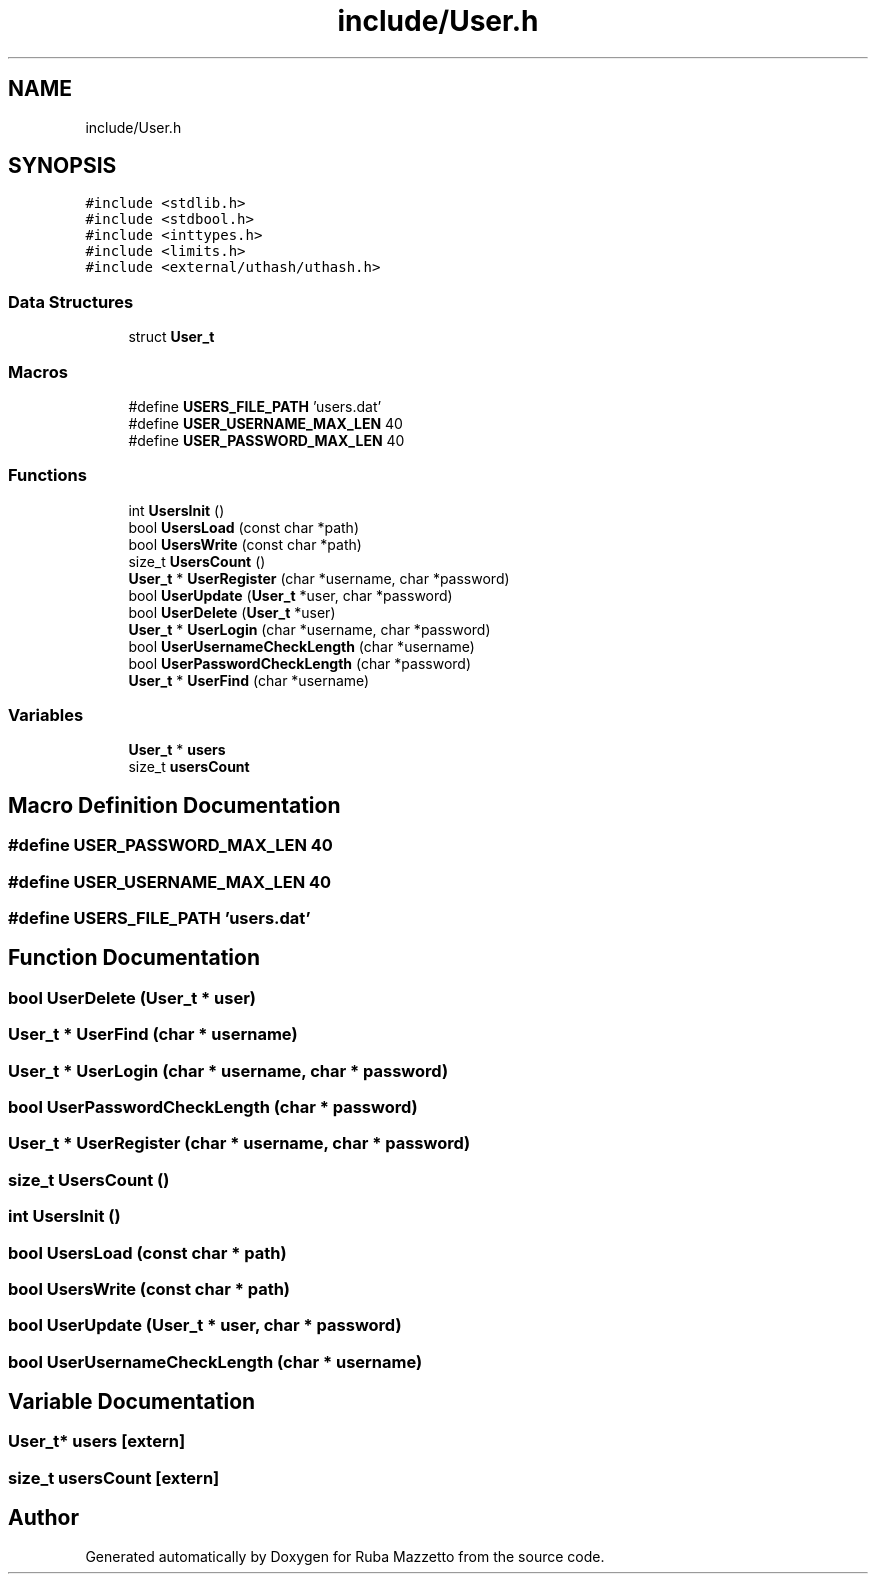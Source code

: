 .TH "include/User.h" 3 "Tue May 10 2022" "Ruba Mazzetto" \" -*- nroff -*-
.ad l
.nh
.SH NAME
include/User.h
.SH SYNOPSIS
.br
.PP
\fC#include <stdlib\&.h>\fP
.br
\fC#include <stdbool\&.h>\fP
.br
\fC#include <inttypes\&.h>\fP
.br
\fC#include <limits\&.h>\fP
.br
\fC#include <external/uthash/uthash\&.h>\fP
.br

.SS "Data Structures"

.in +1c
.ti -1c
.RI "struct \fBUser_t\fP"
.br
.in -1c
.SS "Macros"

.in +1c
.ti -1c
.RI "#define \fBUSERS_FILE_PATH\fP   'users\&.dat'"
.br
.ti -1c
.RI "#define \fBUSER_USERNAME_MAX_LEN\fP   40"
.br
.ti -1c
.RI "#define \fBUSER_PASSWORD_MAX_LEN\fP   40"
.br
.in -1c
.SS "Functions"

.in +1c
.ti -1c
.RI "int \fBUsersInit\fP ()"
.br
.ti -1c
.RI "bool \fBUsersLoad\fP (const char *path)"
.br
.ti -1c
.RI "bool \fBUsersWrite\fP (const char *path)"
.br
.ti -1c
.RI "size_t \fBUsersCount\fP ()"
.br
.ti -1c
.RI "\fBUser_t\fP * \fBUserRegister\fP (char *username, char *password)"
.br
.ti -1c
.RI "bool \fBUserUpdate\fP (\fBUser_t\fP *user, char *password)"
.br
.ti -1c
.RI "bool \fBUserDelete\fP (\fBUser_t\fP *user)"
.br
.ti -1c
.RI "\fBUser_t\fP * \fBUserLogin\fP (char *username, char *password)"
.br
.ti -1c
.RI "bool \fBUserUsernameCheckLength\fP (char *username)"
.br
.ti -1c
.RI "bool \fBUserPasswordCheckLength\fP (char *password)"
.br
.ti -1c
.RI "\fBUser_t\fP * \fBUserFind\fP (char *username)"
.br
.in -1c
.SS "Variables"

.in +1c
.ti -1c
.RI "\fBUser_t\fP * \fBusers\fP"
.br
.ti -1c
.RI "size_t \fBusersCount\fP"
.br
.in -1c
.SH "Macro Definition Documentation"
.PP 
.SS "#define USER_PASSWORD_MAX_LEN   40"

.SS "#define USER_USERNAME_MAX_LEN   40"

.SS "#define USERS_FILE_PATH   'users\&.dat'"

.SH "Function Documentation"
.PP 
.SS "bool UserDelete (\fBUser_t\fP * user)"

.SS "\fBUser_t\fP * UserFind (char * username)"

.SS "\fBUser_t\fP * UserLogin (char * username, char * password)"

.SS "bool UserPasswordCheckLength (char * password)"

.SS "\fBUser_t\fP * UserRegister (char * username, char * password)"

.SS "size_t UsersCount ()"

.SS "int UsersInit ()"

.SS "bool UsersLoad (const char * path)"

.SS "bool UsersWrite (const char * path)"

.SS "bool UserUpdate (\fBUser_t\fP * user, char * password)"

.SS "bool UserUsernameCheckLength (char * username)"

.SH "Variable Documentation"
.PP 
.SS "\fBUser_t\fP* users\fC [extern]\fP"

.SS "size_t usersCount\fC [extern]\fP"

.SH "Author"
.PP 
Generated automatically by Doxygen for Ruba Mazzetto from the source code\&.
